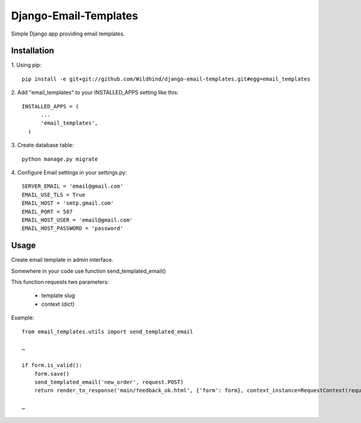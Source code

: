 ====================
Django-Email-Templates
====================

Simple Django app providing email templates.


Installation
------------
1. Using pip:
::

    pip install -e git+git://github.com/Wildhind/django-email-templates.git#egg=email_templates


2. Add "email_templates" to your INSTALLED_APPS setting like this:
::

    INSTALLED_APPS = (
          ...
          'email_templates',
      )

3. Create database table:
::

    python manage.py migrate

4. Configure Email settings in your settings.py:
::

    SERVER_EMAIL = 'email@gmail.com'
    EMAIL_USE_TLS = True
    EMAIL_HOST = 'smtp.gmail.com'
    EMAIL_PORT = 587
    EMAIL_HOST_USER = 'email@gmail.com'
    EMAIL_HOST_PASSWORD = 'password'


Usage
-----
Create email template in admin interface.

Somewhere in your code use function send_templated_email()

This function requests two parameters:

 * template slug
 * context (dict)

Example:
::

    from email_templates.utils import send_templated_email

    …

    if form.is_valid():
        form.save()
        send_templated_email('new_order', request.POST)
        return render_to_response('main/feedback_ok.html', {'form': form}, context_instance=RequestContext(request))

    …

